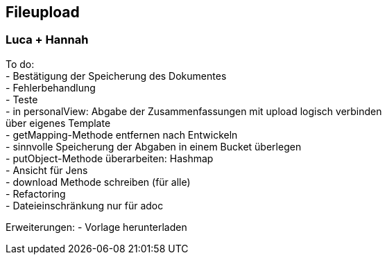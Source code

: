 == Fileupload

=== Luca + Hannah

To do: +
- Bestätigung der Speicherung des Dokumentes +
- Fehlerbehandlung +
- Teste +
- in personalView: Abgabe der Zusammenfassungen mit upload logisch verbinden +
  über eigenes Template +
- getMapping-Methode entfernen nach Entwickeln +
- sinnvolle Speicherung der Abgaben in einem Bucket überlegen +
- putObject-Methode überarbeiten: Hashmap +
- Ansicht für Jens +
- download Methode schreiben (für alle) +
- Refactoring +
- Dateieinschränkung nur für adoc

Erweiterungen:
- Vorlage herunterladen





